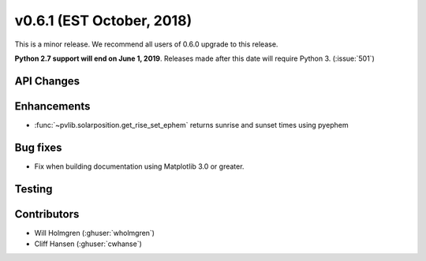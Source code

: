 .. _whatsnew_0601:

v0.6.1 (EST October, 2018)
--------------------------

This is a minor release. We recommend all users of 0.6.0 upgrade to this
release.

**Python 2.7 support will end on June 1, 2019**. Releases made after this
date will require Python 3. (:issue:`501`)


API Changes
~~~~~~~~~~~


Enhancements
~~~~~~~~~~~~
* :func:`~pvlib.solarposition.get_rise_set_ephem` returns sunrise and sunset times using pyephem


Bug fixes
~~~~~~~~~
* Fix when building documentation using Matplotlib 3.0 or greater.


Testing
~~~~~~~


Contributors
~~~~~~~~~~~~
* Will Holmgren (:ghuser:`wholmgren`)
* Cliff Hansen (:ghuser:`cwhanse`)

